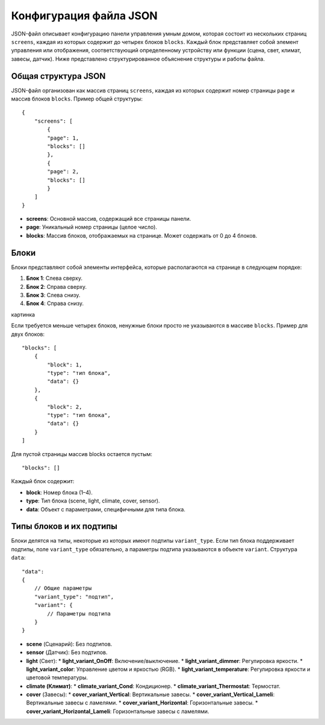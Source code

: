 Конфигурация файла JSON
========================

JSON-файл описывает конфигурацию панели управления умным домом, которая состоит из нескольких страниц ``screens``, 
каждая из которых содержит до четырех блоков ``blocks``. Каждый блок представляет собой элемент управления или отображения, соответствующий 
определенному устройству или функции (сцена, свет, климат, завесы, датчик). Ниже представлено структурированное объяснение структуры и работы файла.

Общая структура JSON
~~~~~~~~~~~~~~~~~~~~

JSON-файл организован как массив страниц ``screens``, каждая из которых содержит номер страницы ``page`` и массив блоков ``blocks``. Пример общей структуры::

    {
        "screens": [
            {
            "page": 1,
            "blocks": []
            },
            {
            "page": 2,
            "blocks": []
            }
        ]
    }

* **screens**: Основной массив, содержащий все страницы панели.
* **page**: Уникальный номер страницы (целое число).
* **blocks**: Массив блоков, отображаемых на странице. Может содержать от 0 до 4 блоков.

Блоки
~~~~~

Блоки представляют собой элементы интерфейса, которые располагаются на странице в следующем порядке:

#. **Блок 1**: Слева сверху.
#. **Блок 2**: Справа сверху.
#. **Блок 3**: Слева снизу.
#. **Блок 4**: Справа снизу.

картинка

Если требуется меньше четырех блоков, ненужные блоки просто не указываются в массиве ``blocks``. Пример для двух блоков::
    
    "blocks": [
        {
            "block": 1,
            "type": "тип блока",
            "data": {}
        },
        {
            "block": 2,
            "type": "тип блока",
            "data": {}
        }
    ]

Для пустой страницы массив blocks остается пустым::

    "blocks": []

Каждый блок содержит:

* **block**: Номер блока (1–4).
* **type**: Тип блока (scene, light, climate, cover, sensor).
* **data**: Объект с параметрами, специфичными для типа блока.

Типы блоков и их подтипы
~~~~~~~~~~~~~~~~~~~~~~~~

Блоки делятся на типы, некоторые из которых имеют подтипы ``variant_type``. Если тип блока поддерживает подтипы, 
поле ``variant_type`` обязательно, а параметры подтипа указываются в объекте ``variant``. Структура ``data``::

    "data": 
    {
        // Общие параметры
        "variant_type": "подтип",
        "variant": {
            // Параметры подтипа
        }
    }

* **scene** (Сценарий): Без подтипов.
* **sensor** (Датчик): Без подтипов.
* **light** (Свет):
  * **light_variant_OnOff**: Включение/выключение.
  * **light_variant_dimmer**: Регулировка яркости.
  * **light_variant_color**: Управление цветом и яркостью (RGB).
  * **light_variant_temperature**: Регулировка яркости и цветовой температуры.
* **climate (Климат)**:
  * **climate_variant_Cond**: Кондиционер.
  * **climate_variant_Thermostat**: Термостат.
* **cover** (Завесы):
  * **cover_variant_Vertical**: Вертикальные завесы.
  * **cover_variant_Vertical_Lameli**: Вертикальные завесы с ламелями.
  * **cover_variant_Horizontal**: Горизонтальные завесы.
  * **cover_variant_Horizontal_Lameli**: Горизонтальные завесы с ламелями.

